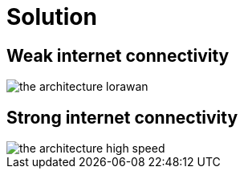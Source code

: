 # Solution

## Weak internet  connectivity 

image::../images/the-architecture-lorawan.png[]

## Strong internet connectivity

image::../images/the-architecture-high-speed.png[]
